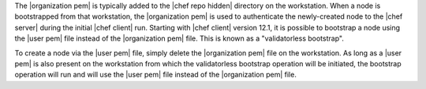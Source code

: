.. The contents of this file are included in multiple topics.
.. This file describes a command or a sub-command for Knife.
.. This file should not be changed in a way that hinders its ability to appear in multiple documentation sets.


The |organization pem| is typically added to the |chef repo hidden| directory on the workstation. When a node is bootstrapped from that workstation, the |organization pem| is used to authenticate the newly-created node to the |chef server| during the initial |chef client| run. Starting with |chef client| version 12.1, it is possible to bootstrap a node using the |user pem| file instead of the |organization pem| file. This is known as a "validatorless bootstrap".

To create a node via the |user pem| file, simply delete the |organization pem| file on the workstation. As long as a |user pem| is also present on the workstation from which the validatorless bootstrap operation will be initiated, the bootstrap operation will run and will use the |user pem| file instead of the |organization pem| file.

